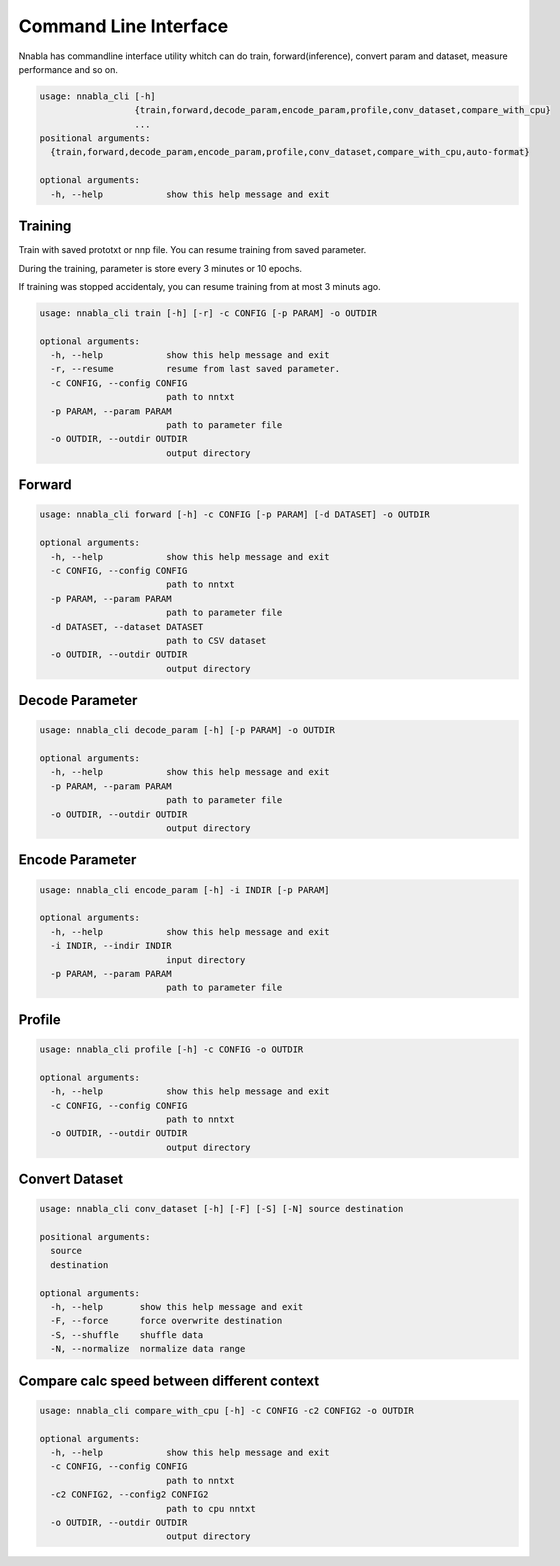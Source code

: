 Command Line Interface
======================

Nnabla has commandline interface utility whitch can do train, forward(inference),
convert param and dataset, measure performance and so on.

.. code-block:: none

    usage: nnabla_cli [-h]
                      {train,forward,decode_param,encode_param,profile,conv_dataset,compare_with_cpu}
                      ...
    positional arguments:
      {train,forward,decode_param,encode_param,profile,conv_dataset,compare_with_cpu,auto-format}
    
    optional arguments:
      -h, --help            show this help message and exit


Training
--------

Train with saved prototxt or nnp file.
You can resume training from saved parameter.

During the training, parameter is store every 3 minutes or 10 epochs.

If training was stopped accidentaly, you can resume training from at
most 3 minuts ago.

.. code-block:: none

    usage: nnabla_cli train [-h] [-r] -c CONFIG [-p PARAM] -o OUTDIR
    
    optional arguments:
      -h, --help            show this help message and exit
      -r, --resume          resume from last saved parameter.
      -c CONFIG, --config CONFIG
                            path to nntxt
      -p PARAM, --param PARAM
                            path to parameter file
      -o OUTDIR, --outdir OUTDIR
                            output directory

Forward
-------

.. code-block:: none

    usage: nnabla_cli forward [-h] -c CONFIG [-p PARAM] [-d DATASET] -o OUTDIR
    
    optional arguments:
      -h, --help            show this help message and exit
      -c CONFIG, --config CONFIG
                            path to nntxt
      -p PARAM, --param PARAM
                            path to parameter file
      -d DATASET, --dataset DATASET
                            path to CSV dataset
      -o OUTDIR, --outdir OUTDIR
                            output directory

Decode Parameter
----------------

.. code-block:: none

    usage: nnabla_cli decode_param [-h] [-p PARAM] -o OUTDIR
    
    optional arguments:
      -h, --help            show this help message and exit
      -p PARAM, --param PARAM
                            path to parameter file
      -o OUTDIR, --outdir OUTDIR
                            output directory



Encode Parameter
----------------

.. code-block:: none
    
    usage: nnabla_cli encode_param [-h] -i INDIR [-p PARAM]
    
    optional arguments:
      -h, --help            show this help message and exit
      -i INDIR, --indir INDIR
                            input directory
      -p PARAM, --param PARAM
                            path to parameter file
Profile
-------

.. code-block:: none
    
    usage: nnabla_cli profile [-h] -c CONFIG -o OUTDIR
    
    optional arguments:
      -h, --help            show this help message and exit
      -c CONFIG, --config CONFIG
                            path to nntxt
      -o OUTDIR, --outdir OUTDIR
                            output directory


Convert Dataset
---------------

.. code-block:: none

    usage: nnabla_cli conv_dataset [-h] [-F] [-S] [-N] source destination
    
    positional arguments:
      source
      destination
    
    optional arguments:
      -h, --help       show this help message and exit
      -F, --force      force overwrite destination
      -S, --shuffle    shuffle data
      -N, --normalize  normalize data range


Compare calc speed between different context
--------------------------------------------

.. code-block:: none

    usage: nnabla_cli compare_with_cpu [-h] -c CONFIG -c2 CONFIG2 -o OUTDIR
    
    optional arguments:
      -h, --help            show this help message and exit
      -c CONFIG, --config CONFIG
                            path to nntxt
      -c2 CONFIG2, --config2 CONFIG2
                            path to cpu nntxt
      -o OUTDIR, --outdir OUTDIR
                            output directory
                            
